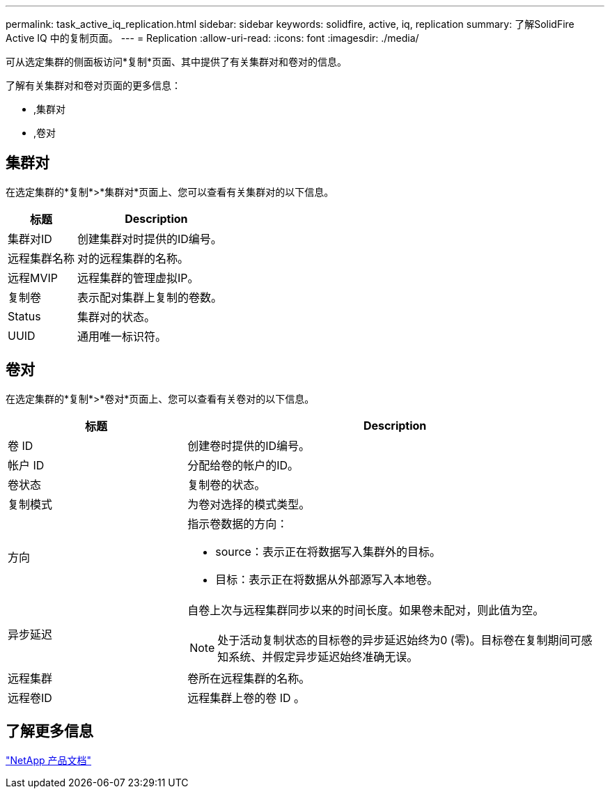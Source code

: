 ---
permalink: task_active_iq_replication.html 
sidebar: sidebar 
keywords: solidfire, active, iq, replication 
summary: 了解SolidFire Active IQ 中的复制页面。 
---
= Replication
:allow-uri-read: 
:icons: font
:imagesdir: ./media/


[role="lead"]
可从选定集群的侧面板访问*复制*页面、其中提供了有关集群对和卷对的信息。

了解有关集群对和卷对页面的更多信息：

* ,集群对
* ,卷对




== 集群对

在选定集群的*复制*>*集群对*页面上、您可以查看有关集群对的以下信息。

[cols="30,70"]
|===
| 标题 | Description 


| 集群对ID | 创建集群对时提供的ID编号。 


| 远程集群名称 | 对的远程集群的名称。 


| 远程MVIP | 远程集群的管理虚拟IP。 


| 复制卷 | 表示配对集群上复制的卷数。 


| Status | 集群对的状态。 


| UUID | 通用唯一标识符。 
|===


== 卷对

在选定集群的*复制*>*卷对*页面上、您可以查看有关卷对的以下信息。

[cols="30,70"]
|===
| 标题 | Description 


| 卷 ID | 创建卷时提供的ID编号。 


| 帐户 ID | 分配给卷的帐户的ID。 


| 卷状态 | 复制卷的状态。 


| 复制模式 | 为卷对选择的模式类型。 


| 方向  a| 
指示卷数据的方向：

* source：表示正在将数据写入集群外的目标。
* 目标：表示正在将数据从外部源写入本地卷。




| 异步延迟  a| 
自卷上次与远程集群同步以来的时间长度。如果卷未配对，则此值为空。


NOTE: 处于活动复制状态的目标卷的异步延迟始终为0 (零)。目标卷在复制期间可感知系统、并假定异步延迟始终准确无误。



| 远程集群 | 卷所在远程集群的名称。 


| 远程卷ID | 远程集群上卷的卷 ID 。 
|===


== 了解更多信息

https://www.netapp.com/support-and-training/documentation/["NetApp 产品文档"^]
